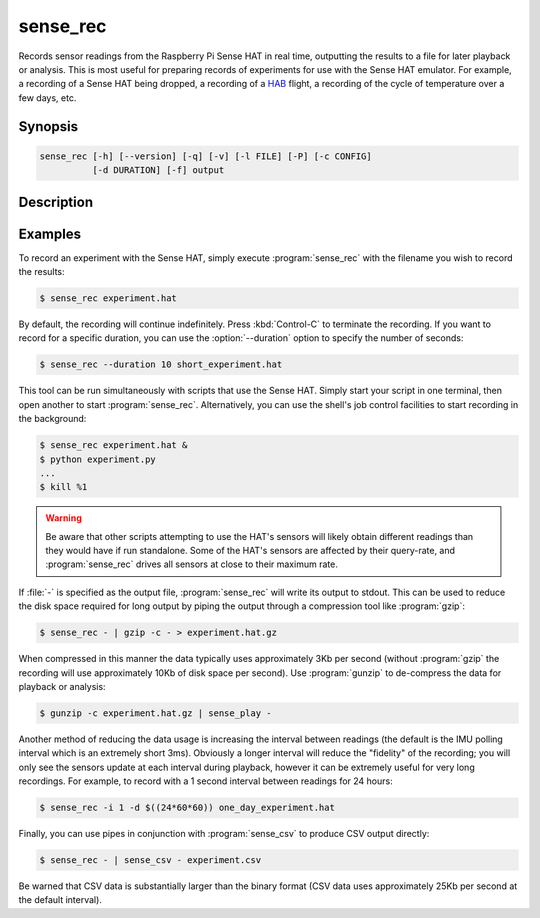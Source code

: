.. _sense_rec:

=========
sense_rec
=========

Records sensor readings from the Raspberry Pi Sense HAT in real time,
outputting the results to a file for later playback or analysis. This is most
useful for preparing records of experiments for use with the Sense HAT
emulator. For example, a recording of a Sense HAT being dropped, a recording of
a `HAB`_ flight, a recording of the cycle of temperature over a few days, etc.

Synopsis
========

.. code-block:: text

    sense_rec [-h] [--version] [-q] [-v] [-l FILE] [-P] [-c CONFIG]
              [-d DURATION] [-f] output

Description
===========

.. program:: sense_rec

.. option:: -h, --help

    show this help message and exit

.. option:: --version

    show this program's version number and exit

.. option:: -q, --quiet

    produce less console output

.. option:: -v, --verbose

    produce more console output

.. option:: -l FILE, --log-file FILE

    log messages to the specified file

.. option:: -P, --pdb

    run under PDB (debug mode)

.. option:: -c FILE, --config FILE

    the Sense HAT configuration file to use (default:
    :file:`/etc/RTIMULib.ini`)

.. option:: -d SECS, --duration SECS

    the duration to record for in seconds (default: record until terminated
    with :kbd:`Control-C`)

.. option:: -i SECS, --interval SECS

    the delay between each reading in seconds (default: the IMU polling
    interval, typically 0.003 seconds)

.. option:: -f, --flush

    flush every record to disk immediately; reduces chances of truncated data
    on power loss, but greatly increases disk activity


Examples
========

To record an experiment with the Sense HAT, simply execute :program:`sense_rec`
with the filename you wish to record the results:

.. code-block:: console

    $ sense_rec experiment.hat

By default, the recording will continue indefinitely. Press :kbd:`Control-C`
to terminate the recording. If you want to record for a specific duration,
you can use the :option:`--duration` option to specify the number of seconds:

.. code-block:: console

    $ sense_rec --duration 10 short_experiment.hat

This tool can be run simultaneously with scripts that use the Sense HAT. Simply
start your script in one terminal, then open another to start
:program:`sense_rec`. Alternatively, you can use the shell's job control
facilities to start recording in the background:

.. code-block:: console

    $ sense_rec experiment.hat &
    $ python experiment.py
    ...
    $ kill %1

.. warning::

    Be aware that other scripts attempting to use the HAT's sensors will
    likely obtain different readings than they would have if run standalone.
    Some of the HAT's sensors are affected by their query-rate, and
    :program:`sense_rec` drives all sensors at close to their maximum rate.

If :file:`-` is specified as the output file, :program:`sense_rec` will write
its output to stdout. This can be used to reduce the disk space required for
long output by piping the output through a compression tool like
:program:`gzip`:

.. code-block:: console

    $ sense_rec - | gzip -c - > experiment.hat.gz

When compressed in this manner the data typically uses approximately 3Kb per
second (without :program:`gzip` the recording will use approximately 10Kb of
disk space per second). Use :program:`gunzip` to de-compress the data for
playback or analysis:

.. code-block:: console

    $ gunzip -c experiment.hat.gz | sense_play -

Another method of reducing the data usage is increasing the interval between
readings (the default is the IMU polling interval which is an extremely short
3ms). Obviously a longer interval will reduce the "fidelity" of the recording;
you will only see the sensors update at each interval during playback, however
it can be extremely useful for very long recordings. For example, to record
with a 1 second interval between readings for 24 hours:

.. code-block:: console

    $ sense_rec -i 1 -d $((24*60*60)) one_day_experiment.hat

Finally, you can use pipes in conjunction with :program:`sense_csv` to
produce CSV output directly:

.. code-block:: console

    $ sense_rec - | sense_csv - experiment.csv

Be warned that CSV data is substantially larger than the binary format (CSV
data uses approximately 25Kb per second at the default interval).

.. _HAB: https://en.wikipedia.org/wiki/High-altitude_balloon

